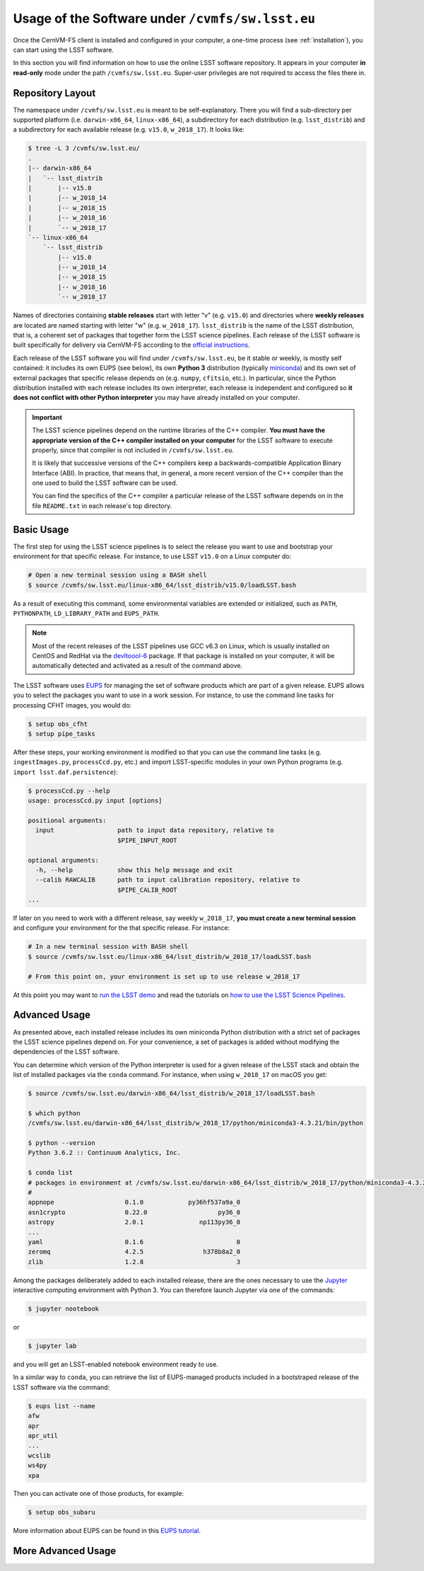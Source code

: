 .. _usage:

*************************************************
Usage of the Software under ``/cvmfs/sw.lsst.eu``
*************************************************

Once the CernVM-FS client is installed and configured in your computer, a one-time process (see :ref:`installation`), you can start using the LSST software.

In this section you will find information on how to use the online LSST software repository. It appears in your computer **in read-only** mode under the path ``/cvmfs/sw.lsst.eu``. Super-user privileges are not required to access the files there in.

Repository Layout
=================

The namespace under ``/cvmfs/sw.lsst.eu`` is meant to be self-explanatory. There you will find a sub-directory per supported platform (i.e. ``darwin-x86_64``, ``linux-x86_64``), a subdirectory for each distribution (e.g. ``lsst_distrib``) and a subdirectory for each available release (e.g. ``v15.0``, ``w_2018_17``). It looks like:

.. code-block:: bash

    $ tree -L 3 /cvmfs/sw.lsst.eu/
    .
    |-- darwin-x86_64
    |   `-- lsst_distrib
    |       |-- v15.0
    |       |-- w_2018_14
    |       |-- w_2018_15
    |       |-- w_2018_16
    |       `-- w_2018_17
    `-- linux-x86_64
        `-- lsst_distrib
            |-- v15.0
            |-- w_2018_14
            |-- w_2018_15
            |-- w_2018_16
            `-- w_2018_17

Names of directories containing **stable releases** start with letter "v" (e.g. ``v15.0``) and directories where **weekly releases** are located are named starting with letter "w" (e.g. ``w_2018_17``). ``lsst_distrib`` is the name of the LSST distribution, that is, a coherent set of packages that together form the LSST science pipelines. Each release of the LSST software is built specifically for delivery via CernVM-FS according to the `official instructions <https://pipelines.lsst.io>`_.

Each release of the LSST software you will find under ``/cvmfs/sw.lsst.eu``, be it stable or weekly, is mostly self contained: it includes its own EUPS (see below), its own **Python 3** distribution (typically `miniconda <https://www.anaconda.com/download>`_) and its own set of external packages that specific release depends on (e.g. ``numpy``, ``cfitsio``, etc.). In particular, since the Python distribution installed with each release includes its own interpreter, each release is independent and configured so **it does not conflict with other Python interpreter** you may have already installed on your computer.

.. important::

   The LSST science pipelines depend on the runtime libraries of the C++ compiler. **You must have the appropriate version of the C++ compiler installed on your computer** for the LSST software to execute properly, since that compiler is not included in ``/cvmfs/sw.lsst.eu``.

   It is likely that successive versions of the C++ compilers keep a backwards-compatible Application Binary Interface (ABI). In practice, that means that, in general, a more recent version of the C++ compiler than the one used to build the LSST software can be used.

   You can find the specifics of the C++ compiler a particular release of the LSST software depends on in the file ``README.txt`` in each release's top directory.

Basic Usage
===========

The first step for using the LSST science pipelines is to select the release you want to use and bootstrap your environment for that specific release. For instance, to use LSST ``v15.0`` on a Linux computer do:

.. code-block:: bash

    # Open a new terminal session using a BASH shell
    $ source /cvmfs/sw.lsst.eu/linux-x86_64/lsst_distrib/v15.0/loadLSST.bash

As a result of executing this command, some environmental variables are extended or initialized, such as ``PATH``, ``PYTHONPATH``, ``LD_LIBRARY_PATH`` and ``EUPS_PATH``.

.. note::

    Most of the recent releases of the LSST pipelines use GCC v6.3 on Linux, which is usually installed on CentOS and RedHat via the `devltoool-6 <https://www.softwarecollections.org/en/scls/rhscl/devtoolset-6/>`_ package. If that package is installed on your computer, it will be automatically detected and activated as a result of the command above.

The LSST software uses `EUPS <https://github.com/RobertLuptonTheGood/eups>`_ for managing the set of software products which are part of a given release. EUPS allows you to select the packages you want to use in a work session. For instance, to use the command line tasks for processing CFHT images, you would do:

.. code-block:: bash

    $ setup obs_cfht
    $ setup pipe_tasks

After these steps, your working environment is modified so that you can use the command line tasks (e.g. ``ingestImages.py``, ``processCcd.py``, etc.) and import LSST-specific modules in your own Python programs (e.g. ``import lsst.daf.persistence``):

.. code-block:: bash

    $ processCcd.py --help
    usage: processCcd.py input [options]

    positional arguments:
      input                 path to input data repository, relative to
                            $PIPE_INPUT_ROOT

    optional arguments:
      -h, --help            show this help message and exit
      --calib RAWCALIB      path to input calibration repository, relative to
                            $PIPE_CALIB_ROOT
    ...


If later on you need to work with a different release, say weekly ``w_2018_17``, **you must create a new terminal session** and configure your environment for the that specific release. For instance:

.. code-block:: bash

    # In a new terminal session with BASH shell
    $ source /cvmfs/sw.lsst.eu/linux-x86_64/lsst_distrib/w_2018_17/loadLSST.bash

    # From this point on, your environment is set up to use release w_2018_17

At this point you may want to `run the LSST demo <https://pipelines.lsst.io/install/demo.html#download-the-demo-project>`_ and read the tutorials on `how to use the LSST Science Pipelines <https://pipelines.lsst.io/getting-started/index.html#getting-started-tutorials>`_.


Advanced Usage
==============

As presented above, each installed release includes its own miniconda Python distribution with a strict set of packages the LSST science pipelines depend on. For your convenience, a set of packages is added without modifying the dependencies of the LSST software.

You can determine which version of the Python interpreter is used for a given release of the LSST stack and obtain the list of installed packages via the ``conda`` command. For instance, when using ``w_2018_17`` on macOS you get:

.. code-block:: bash

    $ source /cvmfs/sw.lsst.eu/darwin-x86_64/lsst_distrib/w_2018_17/loadLSST.bash

    $ which python
    /cvmfs/sw.lsst.eu/darwin-x86_64/lsst_distrib/w_2018_17/python/miniconda3-4.3.21/bin/python

    $ python --version
    Python 3.6.2 :: Continuum Analytics, Inc.

    $ conda list
    # packages in environment at /cvmfs/sw.lsst.eu/darwin-x86_64/lsst_distrib/w_2018_17/python/miniconda3-4.3.21:
    #
    appnope                   0.1.0            py36hf537a9a_0  
    asn1crypto                0.22.0                   py36_0  
    astropy                   2.0.1               np113py36_0  
    ...
    yaml                      0.1.6                         0  
    zeromq                    4.2.5                h378b8a2_0  
    zlib                      1.2.8                         3  

Among the packages deliberately added to each installed release, there are the ones necessary to use the `Jupyter <http://jupyter.org>`_ interactive computing environment with Python 3. You can therefore launch Jupyter via one of the commands:

.. code-block:: bash

    $ jupyter nootebook

or

.. code-block:: bash

    $ jupyter lab

and you will get an LSST-enabled notebook environment ready to use.

In a similar way to ``conda``, you can retrieve the list of EUPS-managed products included in a bootstraped release of the LSST software via the command:

.. code-block:: bash

    $ eups list --name
    afw       
    apr       
    apr_util  
    ...
    wcslib    
    ws4py     
    xpa       

Then you can activate one of those products, for example:

.. code-block:: bash

    $ setup obs_subaru

More information about EUPS can be found in this `EUPS tutorial <https://developer.lsst.io/stack/eups-tutorial.html>`_.


More Advanced Usage
===================

.. todo::

    Add information about:

    * How to install additional packages by creating a custom conda environment
    * How to install additional EUPS products on top of a read-only installation
